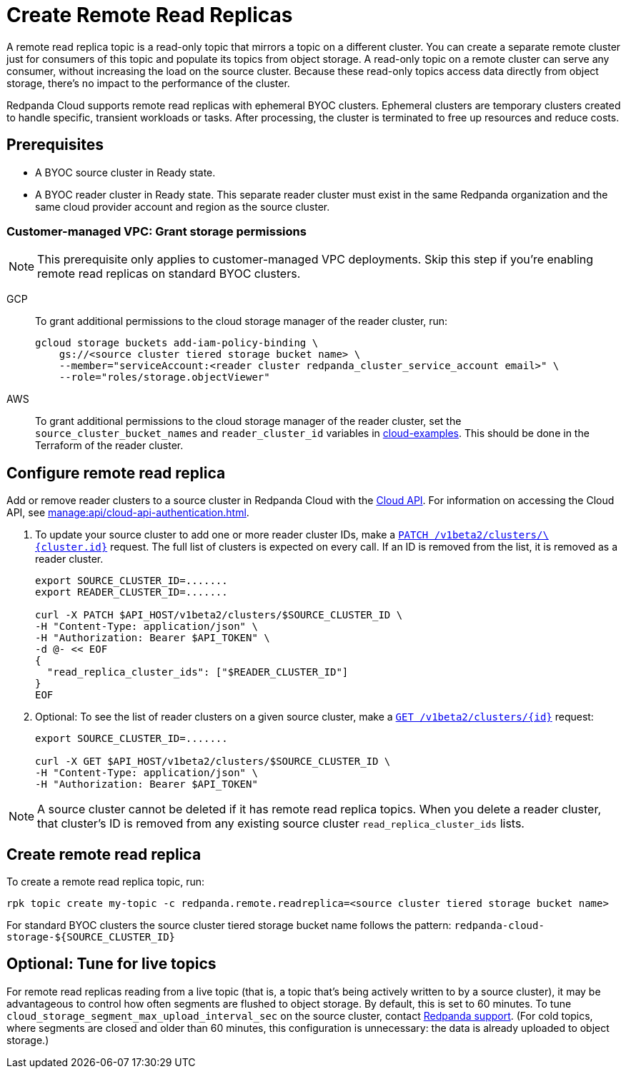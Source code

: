 = Create Remote Read Replicas
:description: Learn how to create a remote read replica topic, which is a read-only topic that mirrors a topic on a different cluster.
:page-aliases: deploy:deployment-option/cloud/remote-read-replicas.adoc, manage:remote-read-replicas.adoc
:page-beta: true

A remote read replica topic is a read-only topic that mirrors a topic on a different cluster. You can create a separate remote cluster just for consumers of this topic and populate its topics from object storage. A read-only topic on a remote cluster can serve any consumer, without increasing the load on the source cluster. Because these read-only topics access data directly from object storage, there's no impact to the performance of the cluster.

Redpanda Cloud supports remote read replicas with ephemeral BYOC clusters. Ephemeral clusters are temporary clusters created to handle specific, transient workloads or tasks. After processing, the cluster is terminated to free up resources and reduce costs.

== Prerequisites

* A BYOC source cluster in Ready state.
* A BYOC reader cluster in Ready state. This separate reader cluster must exist in the same Redpanda organization and the same cloud provider account and region as the source cluster.

=== Customer-managed VPC: Grant storage permissions

[NOTE]
====
This prerequisite only applies to customer-managed VPC deployments. Skip this step if you're enabling remote read replicas on standard BYOC clusters.

====

[tabs]
======
GCP::
+
--
To grant additional permissions to the cloud storage manager of the reader cluster, run:

```bash
gcloud storage buckets add-iam-policy-binding \
    gs://<source cluster tiered storage bucket name> \
    --member="serviceAccount:<reader cluster redpanda_cluster_service_account email>" \
    --role="roles/storage.objectViewer"
```

--
AWS::
+
--

To grant additional permissions to the cloud storage manager of the reader cluster, set the `source_cluster_bucket_names`
and `reader_cluster_id` variables in https://github.com/redpanda-data/cloud-examples/blob/main/customer-managed/aws/terraform/variables.tf[cloud-examples^].
This should be done in the Terraform of the reader cluster.

--
======

== Configure remote read replica

Add or remove reader clusters to a source cluster in Redpanda Cloud with the xref:api:ROOT:cloud-api.adoc[Cloud API]. For information on accessing the Cloud API, see xref:manage:api/cloud-api-authentication.adoc[].

. To update your source cluster to add one or more reader cluster IDs, make a xref:api:ROOT:cloud-api.adoc#patch-/v1beta2/clusters/-cluster.id-[`PATCH /v1beta2/clusters/\{cluster.id}`] request. The full list of clusters is expected on every call. If an ID is removed from the list, it is removed as a reader cluster.
+
```bash
export SOURCE_CLUSTER_ID=.......
export READER_CLUSTER_ID=.......

curl -X PATCH $API_HOST/v1beta2/clusters/$SOURCE_CLUSTER_ID \
-H "Content-Type: application/json" \
-H "Authorization: Bearer $API_TOKEN" \
-d @- << EOF 
{
  "read_replica_cluster_ids": ["$READER_CLUSTER_ID"] 
}
EOF
```

. Optional: To see the list of reader clusters on a given source cluster, make a xref:api:ROOT:cloud-api.adoc#get-/v1beta2/clusters/-id-[`GET /v1beta2/clusters/\{id}`] request:
+
```bash
export SOURCE_CLUSTER_ID=.......

curl -X GET $API_HOST/v1beta2/clusters/$SOURCE_CLUSTER_ID \
-H "Content-Type: application/json" \
-H "Authorization: Bearer $API_TOKEN"
```

[NOTE]
====
A source cluster cannot be deleted if it has remote read replica topics. When you delete a reader cluster, that cluster's ID is removed from any existing source cluster `read_replica_cluster_ids` lists.

====

== Create remote read replica

To create a remote read replica topic, run:

```bash
rpk topic create my-topic -c redpanda.remote.readreplica=<source cluster tiered storage bucket name>
```

For standard BYOC clusters the source cluster tiered storage bucket name follows the pattern: `redpanda-cloud-storage-${SOURCE_CLUSTER_ID}`

== Optional: Tune for live topics

For remote read replicas reading from a live topic (that is, a topic that's being actively written to by a source cluster), it may be advantageous to control how often segments are flushed to object storage. By default, this is set to 60 minutes. To tune `cloud_storage_segment_max_upload_interval_sec` on the source cluster, contact https://support.redpanda.com/hc/en-us/requests/new[Redpanda support^]. (For cold topics, where segments are closed and older than 60 minutes, this configuration is unnecessary: the data is already uploaded to object storage.)
